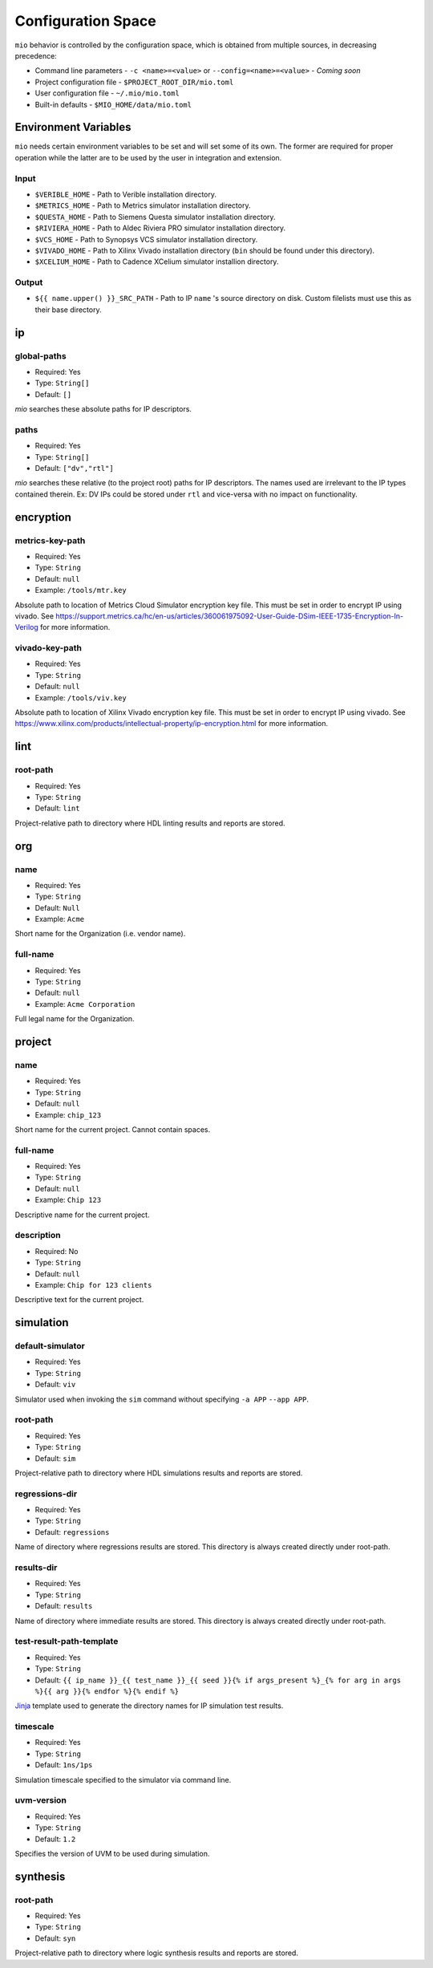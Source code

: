 Configuration Space
===================

``mio`` behavior is controlled by the configuration space, which is obtained from multiple sources, in decreasing precedence:

- Command line parameters - ``-c <name>=<value>`` or ``--config=<name>=<value>`` - `Coming soon`
- Project configuration file - ``$PROJECT_ROOT_DIR/mio.toml``
- User configuration file - ``~/.mio/mio.toml``
- Built-in defaults - ``$MIO_HOME/data/mio.toml``

Environment Variables
---------------------
``mio`` needs certain environment variables to be set and will set some of its own.  The former are required for proper operation while the latter are to be used by the user in integration and extension.

Input
*****
- ``$VERIBLE_HOME`` - Path to Verible installation directory.
- ``$METRICS_HOME`` - Path to Metrics simulator installation directory.
- ``$QUESTA_HOME`` - Path to Siemens Questa simulator installation directory.
- ``$RIVIERA_HOME`` - Path to Aldec Riviera PRO simulator installation directory.
- ``$VCS_HOME`` - Path to Synopsys VCS simulator installation directory.
- ``$VIVADO_HOME`` - Path to Xilinx Vivado installation directory (``bin`` should be found under this directory).
- ``$XCELIUM_HOME`` - Path to Cadence XCelium simulator installion directory.

Output
******
- ``${{ name.upper() }}_SRC_PATH`` - Path to IP ``name`` 's source directory on disk.  Custom filelists must use this as their base directory.


ip
--

global-paths
************

- Required: Yes
- Type: ``String[]``
- Default: ``[]``

`mio` searches these absolute paths for IP descriptors.


paths
*****

- Required: Yes
- Type: ``String[]``
- Default: ``["dv","rtl"]``

`mio` searches these relative (to the project root) paths for IP descriptors.  The names used are irrelevant to the IP
types contained therein.  Ex: DV IPs could be stored under ``rtl`` and vice-versa with no impact on functionality.


encryption
----------

metrics-key-path
***************

- Required: Yes
- Type: ``String``
- Default: ``null``
- Example: ``/tools/mtr.key``

Absolute path to location of Metrics Cloud Simulator encryption key file.  This must be set in order to encrypt IP using vivado.
See https://support.metrics.ca/hc/en-us/articles/360061975092-User-Guide-DSim-IEEE-1735-Encryption-In-Verilog for more information.


vivado-key-path
***************

- Required: Yes
- Type: ``String``
- Default: ``null``
- Example: ``/tools/viv.key``

Absolute path to location of Xilinx Vivado encryption key file.  This must be set in order to encrypt IP using vivado.
See https://www.xilinx.com/products/intellectual-property/ip-encryption.html for more information.


lint
----

root-path
*********

- Required: Yes
- Type: ``String``
- Default: ``lint``

Project-relative path to directory where HDL linting results and reports are stored.


org
---

name
****

- Required: Yes
- Type: ``String``
- Default: ``Null``
- Example: ``Acme``

Short name for the Organization (i.e. vendor name).



full-name
*********

- Required: Yes
- Type: ``String``
- Default: ``null``
- Example: ``Acme Corporation``

Full legal name for the Organization.




project
-------

name
****

- Required: Yes
- Type: ``String``
- Default: ``null``
- Example: ``chip_123``

Short name for the current project.  Cannot contain spaces.



full-name
*********

- Required: Yes
- Type: ``String``
- Default: ``null``
- Example: ``Chip 123``

Descriptive name for the current project.


description
***********

- Required: No
- Type: ``String``
- Default: ``null``
- Example: ``Chip for 123 clients``

Descriptive text for the current project.



simulation
----------

default-simulator
*****************

- Required: Yes
- Type: ``String``
- Default: ``viv``

Simulator used when invoking the ``sim`` command without specifying ``-a APP`` ``--app APP``.


root-path
*********

- Required: Yes
- Type: ``String``
- Default: ``sim``

Project-relative path to directory where HDL simulations results and reports are stored.


regressions-dir
***************

- Required: Yes
- Type: ``String``
- Default: ``regressions``

Name of directory where regressions results are stored.  This directory is always created directly under root-path.


results-dir
***********

- Required: Yes
- Type: ``String``
- Default: ``results``

Name of directory where immediate results are stored.  This directory is always created directly under root-path.


test-result-path-template
*************************

- Required: Yes
- Type: ``String``
- Default: ``{{ ip_name }}_{{ test_name }}_{{ seed }}{% if args_present %}_{% for arg in args %}{{ arg }}{% endfor %}{% endif %}``

`Jinja <https://palletsprojects.com/p/jinja/>`_ template used to generate the directory names for IP simulation test results.


timescale
*********

- Required: Yes
- Type: ``String``
- Default: ``1ns/1ps``

Simulation timescale specified to the simulator via command line.


uvm-version
***********

- Required: Yes
- Type: ``String``
- Default: ``1.2``

Specifies the version of UVM to be used during simulation.





synthesis
---------

root-path
*********

- Required: Yes
- Type: ``String``
- Default: ``syn``

Project-relative path to directory where logic synthesis results and reports are stored.



